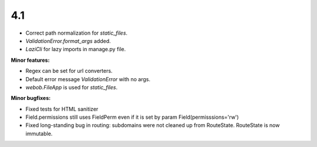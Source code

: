 4.1
---

* Correct path normalization for `static_files`.
* `ValidationError.format_args` added.
* `LaziCli` for lazy imports in manage.py file.

**Minor features:**

* Regex can be set for url converters.
* Default error message `ValidationError` with no args.
* `webob.FileApp` is used for `static_files`.

**Minor bugfixes:**

* Fixed tests for HTML sanitizer
* Field.permissions still uses FieldPerm even if it is set by param
  Field(permisssions='rw')
* Fixed long-standing bug in routing: subdomains were not cleaned up from RouteState.
  RouteState is now immutable.
